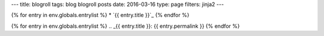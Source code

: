 ---
title: blogroll
tags: blog blogroll posts
date: 2016-03-16
type: page
filters: jinja2
---

{% for entry in env.globals.entrylist %}
* `{{ entry.title }}`_
{% endfor %}

{% for entry in env.globals.entrylist %}
.. _{{ entry.title }}:  {{ entry.permalink }}
{% endfor %}
